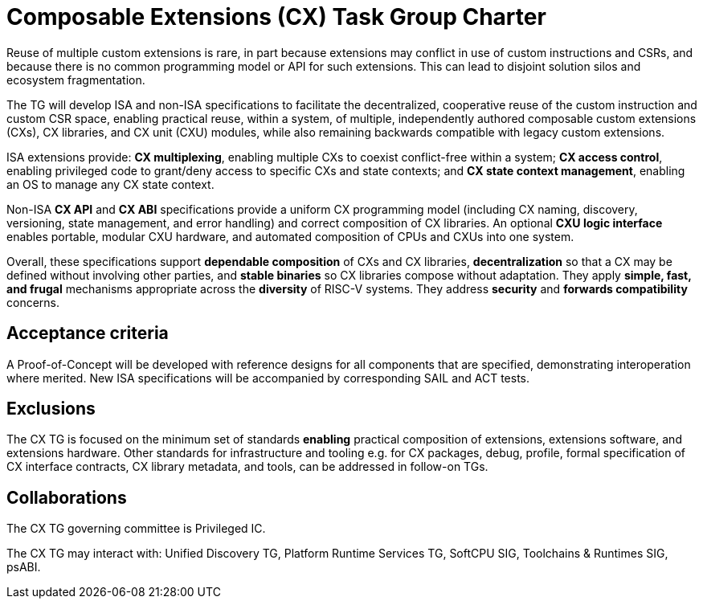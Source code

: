 # Composable Extensions (CX) Task Group Charter

Reuse of multiple custom extensions is rare, in part because extensions
may conflict in use of custom instructions and CSRs, and because there
is no common programming model or API for such extensions. This can lead
to disjoint solution silos and ecosystem fragmentation.

The TG will develop ISA and non-ISA specifications to facilitate the
decentralized, cooperative reuse of the custom instruction and custom
CSR space, enabling practical reuse, within a system, of multiple,
independently authored composable custom extensions (CXs), CX libraries,
and CX unit (CXU) modules, while also remaining backwards compatible
with legacy custom extensions.

ISA extensions provide: *CX multiplexing*, enabling multiple CXs to
coexist conflict-free within a system; *CX access control*, enabling
privileged code to grant/deny access to specific CXs and state contexts;
and *CX state context management*, enabling an OS to manage any CX
state context.

Non-ISA *CX API* and *CX ABI* specifications provide a uniform
CX programming model (including CX naming, discovery, versioning,
state management, and error handling) and correct composition of CX
libraries. An optional *CXU logic interface* enables portable, modular
CXU hardware, and automated composition of CPUs and CXUs into one system.

Overall, these specifications support *dependable composition* of CXs
and CX libraries, *decentralization* so that a CX may be defined without
involving other parties, and *stable binaries* so CX libraries compose
without adaptation. They apply *simple, fast, and frugal* mechanisms
appropriate across the *diversity* of RISC-V systems. They address
*security* and *forwards compatibility* concerns.

## Acceptance criteria

A Proof-of-Concept will be developed with reference designs for all
components that are specified, demonstrating interoperation where merited.
New ISA specifications will be accompanied by corresponding SAIL and
ACT tests.

## Exclusions

The CX TG is focused on the minimum set of standards *enabling*
practical composition of extensions, extensions software, and extensions
hardware. Other standards for infrastructure and tooling e.g. for CX
packages, debug, profile, formal specification of CX interface contracts,
CX library metadata, and tools, can be addressed in follow-on TGs.

## Collaborations

The CX TG governing committee is Privileged IC.

The CX TG may interact with: Unified Discovery TG, Platform Runtime
Services TG, SoftCPU SIG, Toolchains & Runtimes SIG, psABI.
